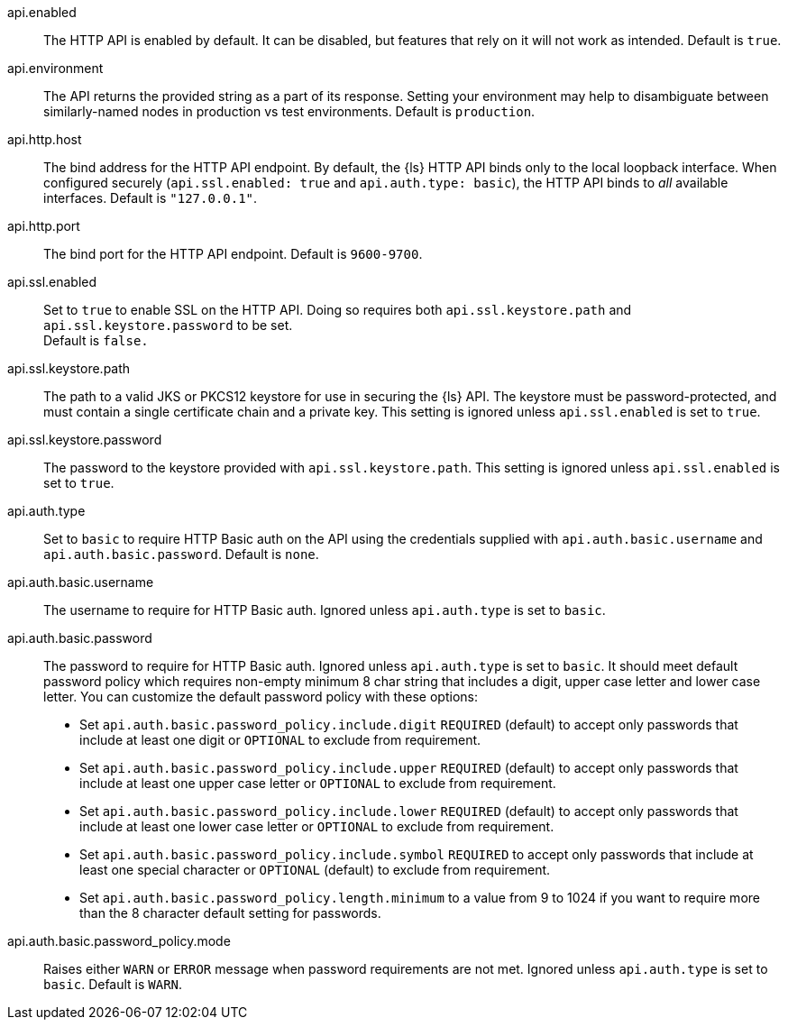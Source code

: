 api.enabled::
The HTTP API is enabled by default. It can be disabled, but features that rely on it will not work as intended. Default is `true`.

api.environment:: 
The API returns the provided string as a part of its response. Setting your environment may help to disambiguate between similarly-named nodes in production vs test environments. 
Default is `production`.

api.http.host::
The bind address for the HTTP API endpoint. 
By default, the {ls} HTTP API binds only to the local loopback interface.
When configured securely (`api.ssl.enabled: true` and `api.auth.type: basic`), the HTTP API binds to _all_ available interfaces. 
Default is `"127.0.0.1"`.

api.http.port::
The bind port for the HTTP API endpoint. 
Default is `9600-9700`.

api.ssl.enabled::
Set to `true` to enable SSL on the HTTP API. 
Doing so requires both `api.ssl.keystore.path` and `api.ssl.keystore.password` to be set. +
Default is `false.`

api.ssl.keystore.path::
The path to a valid JKS or PKCS12 keystore for use in securing the {ls} API. 
The keystore must be password-protected, and must contain a single certificate chain and a private key.  This setting is ignored unless `api.ssl.enabled` is set to `true`.

api.ssl.keystore.password::
The password to the keystore provided with `api.ssl.keystore.path`. 
This setting is ignored unless `api.ssl.enabled` is set to `true`.

api.auth.type::
Set to `basic` to require HTTP Basic auth on the API using the credentials supplied with `api.auth.basic.username` and `api.auth.basic.password`. 
Default is `none`.

api.auth.basic.username::
The username to require for HTTP Basic auth. 
Ignored unless `api.auth.type` is set to `basic`.

api.auth.basic.password::
The password to require for HTTP Basic auth. Ignored unless `api.auth.type` is set to `basic`. 
It should meet default password policy which requires non-empty minimum 8 char string that includes a digit, upper case letter and lower case letter. 
You can customize the default password policy with these options:

* Set `api.auth.basic.password_policy.include.digit` `REQUIRED` (default) to accept only passwords that include at least one digit or `OPTIONAL` to exclude from requirement.
* Set `api.auth.basic.password_policy.include.upper` `REQUIRED` (default) to accept only passwords that include at least one upper case letter or `OPTIONAL` to exclude from requirement.
* Set `api.auth.basic.password_policy.include.lower` `REQUIRED` (default) to accept only passwords that include at least one lower case letter or `OPTIONAL` to exclude from requirement.
* Set `api.auth.basic.password_policy.include.symbol` `REQUIRED` to accept only passwords that include at least one special character or `OPTIONAL` (default) to exclude from requirement.
* Set `api.auth.basic.password_policy.length.minimum` to a value from 9 to 1024 if you want to require more than the 8 character default setting for passwords.

api.auth.basic.password_policy.mode:: 
Raises either `WARN` or `ERROR` message when password requirements are not met. 
Ignored unless `api.auth.type` is set to `basic`. Default is  `WARN`.

